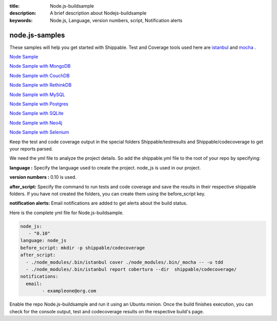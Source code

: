 :title:  Node.js-buildsample
:description:   A brief description about Nodejs-buildsample 
:keywords: Node.js, Language, version numbers, script, Notification alerts


.. _Nodejs :

node.js-samples
===============

These samples will help you get started with Shippable. Test and Coverage tools used here are
`istanbul  <https://npmjs.org/package/istanbul>`_  and `mocha  <https://npmjs.org/package/mocha>`_ .

`Node Sample <https://github.com/Shippable/sample_node>`_

`Node Sample with MongoDB <https://github.com/Shippable/sample_node_mongo>`_

`Node Sample with CouchDB <https://github.com/Shippable/sample-node-couchdb>`_

`Node Sample with RethinkDB <https://github.com/Shippable/sample-node-rethinkdb>`_

`Node Sample with MySQL <https://github.com/Shippable/sample_node_mysql>`_

`Node Sample with Postgres <https://github.com/Shippable/sample_node_postgres>`_

`Node Sample with SQLite <https://github.com/Shippable/sample_node_sqlite>`_

`Node Sample with Neo4j <https://github.com/Shippable/sample_node_neo4j>`_

`Node Sample with Selenium <https://github.com/Shippable/sample_node_selenium>`_

Keep the test and code coverage output in the special folders Shippable/testresults and Shippable/codecoverage to get your reports parsed.

We need the yml file to analyze the project details. So add the shippable.yml file to the root of your repo by specifying:

**language :** Specify the language used to create the project.  node_js is used  in our project.

**version numbers :** 0.10 is used.

**after_script:** Specify the command to run tests and code coverage and save the results in their respective shippable folders. If you have not created the folders, you can create them using the before_script key.

**notification alerts:**  Email notifications are added to get alerts about the build status.

Here is the complete yml file for Node.js-buildsample.

.. code-block:: bash
	
	node_js:
           - "0.10"
        language: node_js
	before_script: mkdir -p shippable/codecoverage
	after_script: 
  	  - ./node_modules/.bin/istanbul cover ./node_modules/.bin/_mocha -- -u tdd 
  	  - ./node_modules/.bin/istanbul report cobertura --dir  shippable/codecoverage/
	notifications:
  	  email:
    		- exampleone@org.com

Enable the repo Node.js-buildsample and run it using an Ubuntu minion. Once the build finishes execution, you can check for the console output, test and codecoverage results on the respective build's page.
